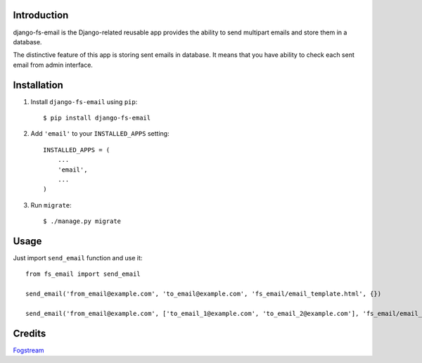 Introduction
============

django-fs-email is the Django-related reusable app provides the ability to send multipart emails and store them in a database.

The distinctive feature of this app is storing sent emails in database. It means that you have ability to check each sent email from admin interface.


Installation
============

1. Install ``django-fs-email`` using ``pip``::

    $ pip install django-fs-email

2. Add ``'email'`` to your ``INSTALLED_APPS`` setting::

    INSTALLED_APPS = (
        ...
        'email',
        ...
    )

3. Run ``migrate``::

    $ ./manage.py migrate


Usage
=====

Just import ``send_email`` function and use it::

    from fs_email import send_email

    send_email('from_email@example.com', 'to_email@example.com', 'fs_email/email_template.html', {})

    send_email('from_email@example.com', ['to_email_1@example.com', 'to_email_2@example.com'], 'fs_email/email_template.html', {})


Credits
=======

`Fogstream <http://fogstream.ru>`_
